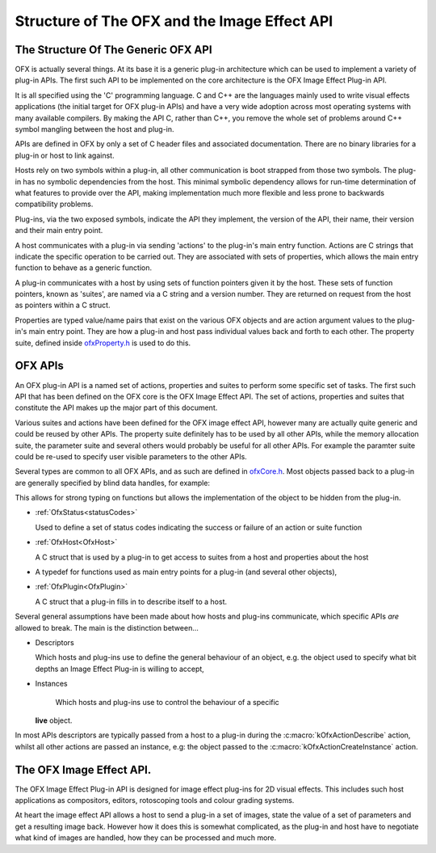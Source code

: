 Structure of The OFX and the Image Effect API
=============================================

The Structure Of The Generic OFX API
------------------------------------

OFX is actually several things. At its base it is a generic plug-in
architecture which can be used to implement a variety of plug-in APIs.
The first such API to be implemented on the core architecture is the OFX
Image Effect Plug-in API.

It is all specified using the 'C' programming language. C and C++ are
the languages mainly used to write visual effects applications (the
initial target for OFX plug-in APIs) and have a very wide adoption
across most operating systems with many available compilers. By making
the API C, rather than C++, you remove the whole set of problems around
C++ symbol mangling between the host and plug-in.

APIs are defined in OFX by only a set of C header files and associated
documentation. There are no binary libraries for a plug-in or host to
link against.

Hosts rely on two symbols within a plug-in, all other communication is
boot strapped from those two symbols. The plug-in has no symbolic
dependencies from the host. This minimal symbolic dependency allows for
run-time determination of what features to provide over the API, making
implementation much more flexible and less prone to backwards
compatibility problems.

Plug-ins, via the two exposed symbols, indicate the API they implement,
the version of the API, their name, their version and their main entry
point.

A host communicates with a plug-in via sending 'actions' to the
plug-in's main entry function. Actions are C strings that indicate the
specific operation to be carried out. They are associated with sets of
properties, which allows the main entry function to behave as a generic
function.

A plug-in communicates with a host by using sets of function pointers
given it by the host. These sets of function pointers, known as
'suites', are named via a C string and a version number. They are
returned on request from the host as pointers within a C struct.

Properties are typed value/name pairs that exist on the various OFX
objects and are action argument values to the plug-in's main entry
point. They are how a plug-in and host pass individual values back and
forth to each other. The property suite, defined inside
`ofxProperty.h <https://github.com/ofxa/openfx/blob/master/include/ofxProperty.h>`_
is used to do this.

OFX APIs
--------

An OFX plug-in API is a named set of actions, properties and suites to
perform some specific set of tasks. The first such API that has been
defined on the OFX core is the OFX Image Effect API. The set of actions,
properties and suites that constitute the API makes up the major part of
this document.

Various suites and actions have been defined for the OFX image effect
API, however many are actually quite generic and could be reused by
other APIs. The property suite definitely has to be used by all other
APIs, while the memory allocation suite, the parameter suite and several
others would probably be useful for all other APIs. For example the
paramter suite could be re-used to specify user visible parameters to
the other APIs.

Several types are common to all OFX APIs, and as such are defined in
`ofxCore.h <https://github.com/ofxa/openfx/blob/master/include/ofxCore.h>`_.
Most objects passed back to a plug-in are generally
specified by blind data handles, for example:

.. doxygentypedef:: OfxPropertySetHandle

This allows for strong typing on functions but
allows the implementation of the object to be hidden from the plug-in.

*  :ref:`OfxStatus<statusCodes>`

   Used to define a set of status codes indicating the success or
   failure of an action or suite function
   
*  :ref:`OfxHost<OfxHost>`
    
   A C struct that is used by a plug-in to get access to suites from a
   host and properties about the host
   
*  .. doxygentypedef:: OfxPluginEntryPoint

   A typedef for functions used as main entry points for a plug-in
   (and several other objects),
   
*  :ref:`OfxPlugin<OfxPlugin>`
    
   A C struct that a plug-in fills in to describe itself to a host.


Several general assumptions have been made about how hosts and plug-ins
communicate, which specific APIs *are* allowed to break. The main is the
distinction between...

*  Descriptors
   
   Which hosts and plug-ins use to define the general behaviour of an
   object, e.g. the object used to specify what bit depths an Image
   Effect Plug-in is willing to accept,
   
*  Instances
   
    Which hosts and plug-ins use to control the behaviour of a specific
   **live** object.
   

In most APIs descriptors are typically passed from a host to a plug-in
during the :c:macro:`kOfxActionDescribe` action, whilst all other actions
are passed an instance, e.g: the object passed to the
:c:macro:`kOfxActionCreateInstance` action.

The OFX Image Effect API.
-------------------------

The OFX Image Effect Plug-in API is designed for image effect plug-ins
for 2D visual effects. This includes such host applications as
compositors, editors, rotoscoping tools and colour grading systems.

At heart the image effect API allows a host to send a plug-in a set of
images, state the value of a set of parameters and get a resulting image
back. However how it does this is somewhat complicated, as the plug-in
and host have to negotiate what kind of images are handled, how they can
be processed and much more.
